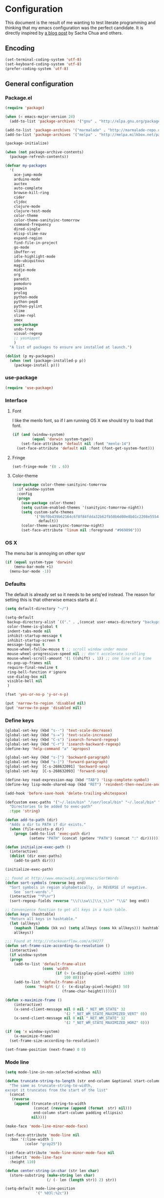#+OPTIONS: toc:4 h:4

* Configuration
This document is the result of me wanting to test literate programming
and thinking that my emacs configuration was the perfect candidate. It
is directly inspired by [[http://sachachua.com/blog/2012/06/literate-programming-emacs-configuration-file/][a blog post]] by Sacha Chua and others.

** Encoding
#+begin_src emacs-lisp
(set-terminal-coding-system 'utf-8)
(set-keyboard-coding-system 'utf-8)
(prefer-coding-system 'utf-8)
#+end_src
** General configuration
*** Package.el
#+begin_src emacs-lisp
  (require 'package)

  (when (< emacs-major-version 24)
    (add-to-list 'package-archives '("gnu" . "http://elpa.gnu.org/packages/")))

  (add-to-list 'package-archives '("marmalade" . "http://marmalade-repo.org/packages/") t)
  (add-to-list 'package-archives '("melpa" . "http://melpa.milkbox.net/packages/") t)

  (package-initialize)

  (when (not package-archive-contents)
    (package-refresh-contents))

  (defvar my-packages
    '(
      ace-jump-mode
      arduino-mode
      auctex
      auto-complete
      browse-kill-ring
      cider
      cljdoc
      clojure-mode
      clojure-test-mode
      color-theme
      color-theme-sanityinc-tomorrow
      command-frequency
      dired-single
      elisp-slime-nav
      expand-region
      find-file-in-project
      go-mode
      ibuffer-vc
      idle-highlight-mode
      ido-ubiquitous
      magit
      midje-mode
      org
      paredit
      pomodoro
      popwin
      prolog
      python-mode
      python-pep8
      python-pylint
      slime
      slime-repl
      smex
      use-package
      undo-tree
      visual-regexp
      ;; yasnippet
      )
    "A list of packages to ensure are installed at launch.")

  (dolist (p my-packages)
    (when (not (package-installed-p p))
      (package-install p)))
#+end_src

*** use-package
#+begin_src emacs-lisp
(require 'use-package)
#+end_src
*** Interface
**** Font
I like the menlo font, so if I am running OS X we should try to load
that font.

#+begin_src emacs-lisp
  (if (and (window-system)
           (equal 'darwin system-type))
      (set-face-attribute 'default nil :font "menlo-14")
    (set-face-attribute 'default nil :font (font-get-system-font)))
#+end_src

**** Fringe
#+begin_src emacs-lisp
(set-fringe-mode '(0 . 6))
#+end_src

**** Color-theme
#+begin_src emacs-lisp
(use-package color-theme-sanityinc-tomorrow
  :if window-system
  :config
  (progn
    (use-package color-theme)
    (setq custom-enabled-themes '(sanityinc-tomorrow-night))
    (setq custom-safe-themes
          '("06f0b439b62164c6f8f84fdda32b62fb50b6d00e8b01c2208e55543a6337433a"
            default))
    (color-theme-sanityinc-tomorrow-night)
    (set-face-attribute 'linum nil :foreground "#969896")))
#+end_src

*** OS X
The menu bar is annoying on other sysr
#+begin_src emacs-lisp
  (if (equal system-type 'darwin)
      (menu-bar-mode +1)
    (menu-bar-mode -1))
#+end_src

*** Defaults
The default is already set so it needs to be setq'ed instead. The
reason for setting this is that otherwise emacs starts at /.
#+begin_src emacs-lisp
(setq default-directory "~/")
#+end_src
#+begin_src emacs-lisp
(setq-default
 backup-directory-alist `(("." . ,(concat user-emacs-directory "backups")))
 color-theme-is-global t
 indent-tabs-mode nil
 inhibit-startup-message t
 inhibit-startup-screen t
 message-log-max t
 mouse-wheel-follow-mouse t ;; scroll window under mouse
 mouse-wheel-progressive-speed nil ;; don't accelerate scrolling
 mouse-wheel-scroll-amount '(1 ((shift) . 1)) ;; one line at a time
 ns-pop-up-frames nil
 require-final-newline t
 ring-bell-function #'ignore
 use-dialog-box nil
 visible-bell nil
 )
#+end_src

#+begin_src emacs-lisp
(fset 'yes-or-no-p 'y-or-n-p)
#+end_src

#+begin_src emacs-lisp
(put 'narrow-to-region 'disabled nil)
(put 'narrow-to-page 'disabled nil)
#+end_src

*** Define keys
#+begin_src emacs-lisp
(global-set-key (kbd "s--") 'text-scale-decrease)
(global-set-key (kbd "s-=") 'text-scale-increase)
(global-set-key (kbd "C-s") 'isearch-forward-regexp)
(global-set-key (kbd "C-r") 'isearch-backward-regexp)
(define-key 'help-command "a" 'apropos)

(global-set-key (kbd "s-[") 'backward-paragraph)
(global-set-key (kbd "s-]") 'forward-paragraph)
(global-set-key  [C-s-268632091] 'backward-sexp)
(global-set-key  [C-s-268632093] 'forward-sexp)

(define-key read-expression-map (kbd "TAB") 'lisp-complete-symbol)
(define-key lisp-mode-shared-map (kbd "RET") 'reindent-then-newline-and-indent)
#+end_src
#+begin_src emacs-lisp
(add-hook 'before-save-hook 'delete-trailing-whitespace)
#+end_src

#+begin_src emacs-lisp
(defcustom exec-paths '("~/.lein/bin" "/usr/local/bin" "~/.local/bin" "/usr/texbin")
  "Directories to be added to exec-path"
  :type 'string)

(defun add-to-path (dir)
  "Adds a dir to PATH if dir exists."
  (when (file-exists-p dir)
    (progn (add-to-list 'exec-path dir)
           (setenv "PATH" (concat (getenv "PATH") (concat ":" dir))))))

(defun initialize-exec-path ()
  (interactive)
  (dolist (dir exec-paths)
    (add-to-path dir)))

(initialize-exec-path)
#+end_src

#+begin_src emacs-lisp
;; found at http://www.emacswiki.org/emacs/SortWords
(defun sort-symbols (reverse beg end)
  "Sort symbols in region alphabetically, in REVERSE if negative.
    See `sort-words'."
  (interactive "*P\nr")
  (sort-regexp-fields reverse "\\(\\sw\\|\\s_\\)+" "\\&" beg end))

;; Convenience function to get all keys in a hash table.
(defun keys (hashtable)
  "Return all keys in hashtable."
  (let (allkeys)
    (maphash (lambda (kk vv) (setq allkeys (cons kk allkeys))) hashtable)
    allkeys))
#+end_src

#+begin_src emacs-lisp
;;; Found at http://stackoverflow.com/a/94277
(defun set-frame-size-according-to-resolution ()
  (interactive)
  (if window-system
  (progn
    (add-to-list 'default-frame-alist
                 (cons 'width
                       (if (> (x-display-pixel-width) 1280)
                           100 80)))
    (add-to-list 'default-frame-alist
         (cons 'height (/ (- (x-display-pixel-height) 50)
                          (frame-char-height)))))))

(defun x-maximize-frame ()
    (interactive)
    (x-send-client-message nil 0 nil "_NET_WM_STATE" 32
                           '(2 "_NET_WM_STATE_MAXIMIZED_VERT" 0))
    (x-send-client-message nil 0 nil "_NET_WM_STATE" 32
                           '(2 "_NET_WM_STATE_MAXIMIZED_HORZ" 0)))

(if (eq 'x window-system)
    (x-maximize-frame)
  (set-frame-size-according-to-resolution))

(set-frame-position (next-frame) 0 0)
#+end_src

*** Mode line
#+begin_src emacs-lisp
(setq mode-line-in-non-selected-windows nil)

(defun truncate-string-to-length (str end-column &optional start-column padding ellipsis)
  "The same as truncate-string-to-width,
except it truncates from the start of the list"
  (concat
   (reverse
    (append (truncate-string-to-width
             (concat (reverse (append (format  str) nil)))
             end-column start-column padding ellipsis)
            nil))))

(make-face 'mode-line-minor-mode-face)

(set-face-attribute 'mode-line nil
  :box '(:line-width 1
         :color "gray25"))

(set-face-attribute 'mode-line-minor-mode-face nil
  :inherit 'mode-line-face
  :height 110)

(defun center-string-in-char (str len char)
  (store-substring (make-string len char)
                   (/ (- len (length str)) 2) str))

(setq-default mode-line-position
              '(" %03l:%2c"))

;;; Modeline configs
(setq-default pomodoro-mode-line-string "")
(setq-default mode-line-format
  '("%e "
    (:eval (if buffer-file-name "%* " "無常"))        ; file status
    (:eval
     (propertize
      (if (buffer-narrowed-p)
          " 狭"
        "")))

    mode-line-position
    "  "
    (:eval
     (propertize                        ; file/buffer name
      (center-string-in-char
       (truncate-string-to-length
        (or buffer-file-truename
            (buffer-name))
        25 nil nil  "..")
       25 ?\s)
      'help-echo (buffer-file-name)     ; echo full name
      'local-map
      (let ((map (make-sparse-keymap)))
        (define-key map [mode-line mouse-3]
          'mode-line-next-buffer)
        (define-key map [mode-line mouse-1]
          'mode-line-previous-buffer)
        map)))

    "  "

    (:eval
     (propertize mode-name
                 'help-echo (format-mode-line minor-mode-alist)))
    " "
    vc-mode
    "  "

    pomodoro-mode-line-string

    (:eval
     (concat
      (propertize " " 'display
                 `((space :align-to
                           (- right ,(if (string= "" pomodoro-mode-line-string) 20 8)))))
      (propertize (if (string= "" pomodoro-mode-line-string)
                      (format-time-string " %a %b %d, %H:%M")
                    (format-time-string " %H:%M"))                 ; time
                  'help-echo
                  (format-time-string "%A, %B %d, %Y, %H:%M"))))))
#+end_src

*** Minibuffer
#+begin_src emacs-lisp
(defun conditionally-enable-paredit-mode ()
  "enable paredit-mode during eval-expression"
  (if (eq this-command 'eval-expression)
      (paredit-mode 1)))

(add-hook 'minibuffer-setup-hook 'conditionally-enable-paredit-mode)
#+end_src

** Minor modes
*** Global minor modes
#+begin_src emacs-lisp
(blink-cursor-mode -1)
(fringe-mode -1)
(global-hl-line-mode +1)
(global-linum-mode +1)
(scroll-bar-mode -1)
(show-paren-mode +1)
(tool-bar-mode -1)
(winner-mode +1)
#+end_src
**** Ace jump
#+begin_src emacs-lisp
(use-package ace-jump-mode
  :bind ("C-x SPC" . ace-jump-mode))
#+end_src

**** Yasnippet
#+begin_src emacs-lisp
(use-package yasnippet
  :commands (yas-global-mode yas-activate-extra-mode)
  :load-path "site-lisp/yasnippet"
  :init (yas-global-mode +1))
#+end_src

*** Expand-region
#+begin_src emacs-lisp
(use-package expand-region
  :bind (("C-=" . er/expand-region)
         ("C--" . er/contract-region)))
#+end_src
*** Auto complete
#+begin_src emacs-lisp
   (use-package auto-complete-config
  :init (ac-config-default)
  :config
  (progn
    (setq ac-auto-show-menu 0.3)
    (setq ac-use-menu-map t)
    (ac-config-default)
    (setq ac-sources
          (cons ac-source-yasnippet
                ac-sources))
    (define-key ac-complete-mode-map "\r" 'ac-expand)
    (define-key ac-complete-mode-map [return] 'ac-expand)
    (define-key ac-complete-mode-map "\t" 'ac-complete)
    (define-key ac-complete-mode-map [tab] 'ac-complete)
    (global-auto-complete-mode)))
#+end_src

*** Browse kill ring
#+begin_src emacs-lisp
(use-package browse-kill-ring
  :init (browse-kill-ring-default-keybindings))
#+end_src

*** Paredit
#+begin_src emacs-lisp
(use-package paredit
  :commands (enable-paredit-mode paredit-mode)
  :config
  (progn
    (defun paredit-delete-indentation ()
      (interactive)
      (delete-indentation)
      (prog-indent-sexp))

    (define-key paredit-mode-map (kbd "M-(") 'paredit-wrap-round)
    (define-key paredit-mode-map (kbd "M-)") 'paredit-close-round-and-newline)
    (define-key paredit-mode-map (kbd "M-[") 'paredit-wrap-square)
    (define-key paredit-mode-map (kbd "M-{") 'paredit-wrap-curly)
    (define-key paredit-mode-map (kbd "M-}") 'paredit-close-curly-and-newline)
    (define-key paredit-mode-map (kbd "M-j") 'paredit-delete-indentation)))
#+end_src

*** Command frequency
#+begin_src emacs-lisp
(use-package command-frequency
  :init (command-frequency-mode +1))
#+end_src
*** Dired
#+begin_src emacs-lisp
(use-package dired
  :init
  (if  (not (boundp 'dired-mode-map))
      (add-hook 'dired-load-hook
                (lambda ()
                  (define-key dired-mode-map [return]
                    'dired-single-buffer)
                  (define-key dired-mode-map [mouse-1]
                    'dired-single-buffer-mouse)
                  (define-key dired-mode-map "^"
                    (function
                     (lambda ()
                       (interactive)
                       (dired-single-buffer "..")))))))
  :config
  (use-package dired-single))
#+end_src

*** ibuffer
#+begin_src emacs-lisp
(use-package ibuffer
  :bind ("C-x C-b" . ibuffer)
  :config
  (progn
    (use-package ibuffer-vc
      :commands ibuffer-vc-set-filter-groups-by-vc-root)
    (use-package ibuffer-ext
      :commands ibuffer-do-sort-by-major-mode)

    (defvar ibuffer-initialized nil)
    (defun my-ibuffer-hook ()
      (unless ibuffer-initialized
        (ibuffer-vc-set-filter-groups-by-vc-root)

        (unless (eq ibuffer-sorting-mode 'major-mode)
          (ibuffer-do-sort-by-major-mode))

        (setq ibuffer-formats
              '((mark modified read-only vc-status-mini " "
                      (name 25 25 :left :elide)
                      " "
                      (size 9 -1 :right)
                      " "
                      (mode 16 16 :left :elide)
                      " "
                      (vc-status 16 16 :left)
                      " "
                      filename-and-process)))
        (setq ibuffer-expert t)
        (setq ibuffer-initialized t)))
    (add-hook 'ibuffer-hook 'my-ibuffer-hook)))
#+end_src
*** Find file at point
#+begin_src emacs-lisp
(use-package ffap
  :init (ffap-bindings))
#+end_src

*** ido
#+begin_src emacs-lisp
(use-package ido
  :init (ido-mode +1)
  :config
  (progn
    (use-package flx-ido
      :commands flx-ido-mode)
    (use-package ido-vertical-mode
      :commands ido-vertical-mode)
    (flx-ido-mode +1)
    (ido-vertical-mode +1)
    (setq id-use-faces nil
          ido-auto-merge-work-directories-length nil
          ido-create-new-buffer 'always
          ido-enable-flex-matching t
          ido-enable-prefix nil
          ido-handle-duplicate-virtual-buffers 2
          ido-max-prospects 10
          ido-use-filename-at-point 'guess
          ido-use-virtual-buffers t)))
#+end_src
*** ispell
#+begin_src emacs-lisp
(use-package ispell
  :defer t
  :config
  (setq-default ispell-program-name "/usr/local/bin/aspell"))
#+end_src
*** linum
#+begin_src emacs-lisp
(use-package linum
  :init (global-linum-mode +1)
  :config
  (progn
    (defvar my-linum-format-string "%4d")

    (add-hook 'linum-before-numbering-hook 'my-linum-get-format-string)

    (defun my-linum-get-format-string ()
      (let* ((width (length (number-to-string
                             (count-lines (point-min) (point-max)))))
             (format (concat "%" (number-to-string width) "d ")))
        (setq my-linum-format-string format)))

    (defun my-linum-format (line-number)
      (propertize (format my-linum-format-string line-number) 'face 'linum))

    (setq linum-format 'my-linum-format)))
#+end_src
*** popwin
#+begin_src emacs-lisp
(use-package popwin
  :commands popwin:display-buffer
  :init (setq display-buffer-function 'popwin:display-buffer))
#+end_src

*** Multiple cursors
#+begin_src emacs-lisp
(use-package multiple-cursors
  :bind (("C->" . mc/mark-next-like-this)
         ("C-<" . mc/mark-previous-like-this)
         ("C-c C-<" . mc/mark-all-like-this)))
#+end_src
*** pomodoro mode
#+begin_src emacs-lisp
(use-package pomodoro
  :commands pomodoro-start
  :bind (("C-c p s" . pomodoro-start)
         ("C-c p x" . pomodoro-stop))
  :config
  (progn
    (setq pomodoro-break-start-sound "~/Music/smw_pause.wav"
          pomodoro-work-start-sound "~/Music/smw_pause.wav"
          pomodoro-work-start-message "Back to work!"
          pomodoro-work-cycle "労働" ;; work in japanese
          pomodoro-break-cycle "休止" ;; break in japanese
          pomodoro-long-break-time 20
          pomodoro-break-time 7)))
#+end_src
*** Saveplace
#+begin_src emacs-lisp
(use-package saveplace
  :init
  (setq-default save-place-file (concat user-emacs-directory "places")
                save-place t))
#+end_src
*** smex
#+begin_src emacs-lisp
(use-package smex
  :init (smex-initialize)
  :bind ("M-x" . smex)
  :config
  (progn
    (setq smex-save-file (concat user-emacs-directory ".smex-items"))))
#+end_src

*** undo-tree
#+begin_src emacs-lisp
(use-package undo-tree
  :init (global-undo-tree-mode))
#+end_src

*** visual-regexp
#+begin_src emacs-lisp
(use-package visual-regexp
  :commands (vr/replace vr/query-replace)
  :bind (("C-c r" . vr/replace)
         ("C-c q" . vr/query-replace)))
#+end_src

** Major modes
*** Org
#+begin_src emacs-lisp
(use-package org
  :bind (("\C-cl" . org-store-link)
         ("\C-ca" . org-agenda)
         ("\C-cb" . org-iswitchb)
         ("\C-cc" . org-capture))
  :config
  (progn
    (defvar org-mode-initialized nil)
    (defun my-org-mode-hook ()
      (unless org-mode-initialized
        (setq org-directory "~/Dropbox/org"
              org-mobile-inbox-for-pull "~/Dropbox/org/inbox.org"
              org-mobile-directory "~/Dropbox/org/mobile"

              org-agenda-include-all-todo t
              org-agenda-files '("~/Dropbox/org/organizer.org")

              org-tag-persistent-alist '(("work" . ?w) ("private" . ?p))

              org-todo-keywords '((sequence "TODO" "STARTED" "WAITING"
                                            "|" "DONE" "CANCELLED" "ON-HOLD" "DEFERRED" "DELEGATED")
                                  (sequence "APPT" "|" "FINISHED" "CANCELLED" "MISSED")
                                  (sequence "BUG" "|" "FIXED")
                                  (sequence "NOTE"))

              org-todo-keyword-faces '(("STARTED" . "yellow")
                                       ("ON-HOLD" . "orange")
                                       ("CANCELLED" . "dim gray")
                                       ("NOTE" . "aqua"))

              org-refile-targets '(("organizer.org" :maxlevel . 9))
              org-completion-use-ido t
              org-latex-to-pdf-process '("texi2dvi --pdf --verbose --batch %f"))

       (unless (boundp 'org-export-latex-classes)
         (setq org-export-latex-classes nil))

       (add-to-list 'org-export-latex-classes
                    '("article"
                      "\\documentclass{article}
                \\usepackage[l2tabu, orthodox]{nag}
                \\usepackage{microtype}"
                      ("\\section{%s}" . "\\section*{%s}")
                      ("\\subsection{%s}" . "\\subsection*{%s}")
                      ("\\subsubsection{%s}" . "\\subsubsection*{%s}")))

       (add-to-list 'org-export-latex-classes
                    '("thesis"
                      "\\documentclass{report}
                \\usepackage[l2tabu, orthodox]{nag}
                \\usepackage{microtype}"
                      ("\\chapter{%s}" . "\\chapter*{%s}")
                      ("\\section{%s}" . "\\section*{%s}")
                      ("\\subsection{%s}" . "\\subsection*{%s}")
                      ("\\subsubsection{%s}" . "\\subsubsection*{%s}")
                      ("\\paragraph{%s}" . "\\paragraph*{%s}")
                      ("\\subparagraph{%s}" . "\\subparagraph*{%s}")))

       (define-key org-mode-map (kbd "M-q") 'org-fill-paragraph)
       (visual-line-mode t)
       (setq fill-column 80)
       (setq ispell-parser 'tex)
       (font-lock-remove-keywords
        nil '(("\\<\\(FIX\\(ME\\)?\\|TODO\\|HACK\\|REFACTOR\\|NOCOMMIT\\)\\b"
               1 font-lock-warning-face t)))
       (add-to-list 'org-latex-packages-alist '("" "microtype"))
       (org-add-link-type
        "citet*" 'ebib
        (lambda (path desc format)
          (cond
           ((eq format 'latex)
            (if (or (not desc) (equal 0 (search "citet*:" desc)))
                (format "\\citet*{%s}" path)
              (format "\\citet*[%s]{%s}" desc path))))))


       ;;org-capture config
       (setq org-default-notes-file (concat org-directory "/organizer.org"))

       (setq org-capture-templates
             '(("a" "Appointments" entry
                (file+headline org-default-notes-file "Appointments")
                "* APPT %? %^{WITH}p %^{LOCATION}p\n%^T--%^T\n" :prepend)
               ("p" "Project" entry
                (file+headline org-default-notes-file "Projects")
                "* %?\n")
               ("d" "Done" entry
                (file+datetree (concat org-directory "/done.org"))
                "* %?\nCLOCK: %^U--%U")
               ("j" "Journal" entry
                (file+datetree (concat org-directory "/journal.org"))
                "* %?\nEntered on %U\n  %i\n  %a")
               ("n" "Note" entry
                (file+headline org-default-notes-file "Notes")
                "* NOTE %?\n")
               ("t" "Todo" entry
                (file+headline org-default-notes-file "Tasks")
                "* TODO %?\n  %i\n")))

       (defun org-export-latex-no-toc (depth)
         (when depth
           (format "%% Org-mode is exporting headings to %s levels.\n"
                   depth)))
       (setq org-export-latex-format-toc-function 'org-export-latex-no-toc)
       (setq org-mode-initialized t)))))
#+end_src emacs-lisp

*** Arduino mode
#+begin_src emacs-lisp
(use-package arduino-mode
  :mode ("\\.ino$" . arduino-mode)
  :config (add-hook 'arduino-mode-hook '(lambda ()
                                          (idle-highlight-mode +1))))
#+end_src

*** Clojure mode
#+begin_src emacs-lisp
(use-package cider
  :config
  (progn
    (add-hook 'cider-repl-mode-hook 'ac-nrepl-setup)
    (add-hook 'cider-repl-mode-hook 'enable-paredit-mode)
    (add-hook 'cider-repl-mode-hook 'subword-mode)
    (setq cider-repl-history-file "~/.emacs.d/history/nrepl")))

(use-package clojure-mode
  :mode (("\\.cljx?$" . clojure-mode)
         ("\\.dtm$" . clojure-mode)
         ("\\.edn$" . clojure-mode))
  :interpreter (("jark" . clojure-mode)
                ("cake" . clojure-mode))
  :config
  (progn
    (use-package cljdoc
      :config
      (progn
        (defadvice cljdoc-get-docstring (after truncate-docstring)
          (setq ad-return-value
                (truncate-string-to-width
                 (concat " " ad-return-value) (- (frame-width) 10) nil nil 't)))
        (ad-activate 'cljdoc-get-docstring)))
    (use-package clojure-jump-to-file)
    (use-package midje-mode
      :config (add-hook 'midje-mode-hook '(lambda ()
                                            (yas-activate-extra-mode 'midje-mode))))

    (defun clojure-jump-to-project-file ()
      (interactive)
      (let ((dir (file-name-as-directory
                  (locate-dominating-file buffer-file-name "src/"))))
        (find-file (concat dir "project.clj"))))

    (defvar clojure-mode-initialized nil)

    (defun my-clojure-mode-hook ()
      (unless clojure-mode-initialized
        (define-key clojure-mode-map  (kbd "C-x p") 'clojure-jump-to-project-file)

        (put-clojure-indent 'update-in 'defun)
        (put-clojure-indent 'get-in 'defun)
        (put-clojure-indent 'assoc-in 'defun)
        (put-clojure-indent 'assoc! 'defun)
        (put-clojure-indent 'swap! 'defun)
        (put-clojure-indent 'run* 'defun)
        (put-clojure-indent 'fresh 'defun)

        (setq clojure-mode-initialized t))
      (enable-paredit-mode))

    (add-hook 'clojure-mode-hook 'my-clojure-mode-hook)))

(define-derived-mode clojurescript-mode clojure-mode "ClojureScript"
  "Major mode for ClojureScript")

(use-package clojurescript-mode
  :mode ("\\.cljs$" . clojurescript-mode))
#+end_src

*** Emacs lisp
#+begin_src emacs-lisp
(use-package lisp-mode
  :config
  (progn
    (use-package elisp-slime-nav
      :commands elisp-slime-nav-mode)

    (add-hook 'emacs-lisp-mode-hook
              (lambda ()
                (make-local-variable 'after-save-hook)
                (add-hook 'after-save-hook
                          (lambda ()
                            (if (file-exists-p (concat buffer-file-name "c"))
                                (delete-file (concat buffer-file-name "c")))))))

    (add-hook 'emacs-lisp-mode-hook 'turn-on-eldoc-mode)
    (add-hook 'emacs-lisp-mode-hook 'elisp-slime-nav-mode)
    (add-hook 'emacs-lisp-mode-hook 'enable-paredit-mode)))
#+end_src

#+begin_src emacs-lisp
(use-package ielm
  :defer t
  :config
  (add-hook ielm-mode-hook 'enable-paredit-mode))
#+end_src

*** Go mode
#+begin_src emacs-lisp
(use-package go-mode
  :mode ("\\.go$" . go-mode))
#+end_src
*** Haskell mode
#+begin_src emacs-lisp
(use-package haskell-mode
  :mode (("\\.hs$" . haskell-mode)
         ("\\.lhs$" . literate-haskell-mode))
  :config
  (progn
    (add-hook 'haskell-mode-hook 'turn-on-haskell-indentation)
    (add-hook 'haskell-mode-hook 'turn-on-haskell-doc-mode)))
#+end_src

*** Magit
#+begin_src emacs-lisp
(use-package magit
  :bind ("C-x g" . magit-status))
#+end_src
*** prog-mode
#+begin_src emacs-lisp
(use-package prog-mode
  :config
  (add-hook 'prog-mode-hook (lambda () (idle-highlight-mode +1))))
#+end_src
*** Prolog
#+begin_src emacs-lisp
(use-package prolog-mode
  :commands (run-prolog prolog-mode mercury-mode)
  :mode (("\\.pl$" . prolog-mode)
         ("\\.m$" . mercury-mode))
  :config
  (setq prolog-system 'swi))
#+end_src
*** Python
#+begin_src emacs-lisp
(use-package python-mode
  :commands python-mode
  :mode ("\\.py$" . python-mode)
  :config
  (progn
    (use-package python-pep8)
    (use-package python-pylint)))
#+end_src

*** Common lisp
#+begin_src emacs-lisp
(setq inferior-lisp-program "sbcl")
(load-file (expand-file-name "~/quicklisp/slime-helper.el"))
(add-hook 'slime-repl-mode-hook 'enable-paredit-mode)
#+end_src

*** SPARQL
#+begin_src emacs-lisp
(use-package sparql-mode
  :load-path "site-lisp/sparql-mode"
  :mode ("\\.sparql$" . sparql-mode)
  :config
  (progn
    (add-to-list 'ac-dictionary-files "~/.emacs.d/site-lisp/sparql-mode/sparql-mode")
    (setq sparql-default-base-url "http://live.dbpedia.org/sparql")
    (add-hook 'sparql-result-mode-hook '(lambda () (linum-mode -1)))
    (add-hook 'sparql-result-mode-hook '(lambda () (toggle-truncate-lines 1)))))
#+end_src
